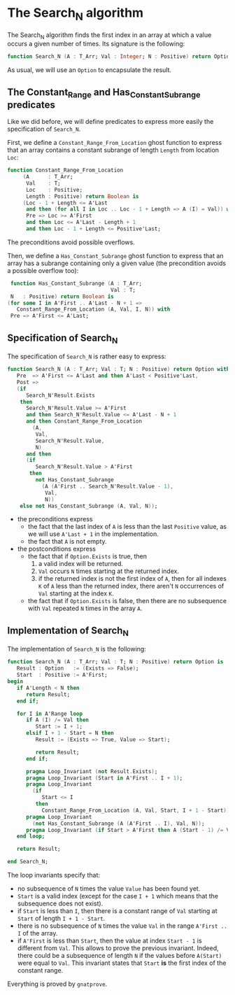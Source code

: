 * The Search_N algorithm

  The Search_N algorithm finds the first index in an array at which a
  value occurs a given number of times. Its signature is the
  following:

  #+BEGIN_SRC ada
    function Search_N (A : T_Arr; Val : Integer; N : Positive) return Option;
  #+END_SRC

  As usual, we will use an ~Option~ to encapsulate the result.

** The Constant_Range and Has_Constant_Subrange predicates

   Like we did before, we will define predicates to express more easily the
   specification of ~Search_N~.

   First, we define a ~Constant_Range_From_Location~ ghost function to express that
   an array contains a constant subrange of length ~Length~ from location ~Loc~:

   #+BEGIN_SRC ada
     function Constant_Range_From_Location
          (A      : T_Arr;
           Val    : T;
           Loc    : Positive;
           Length : Positive) return Boolean is
          (Loc - 1 + Length <= A'Last
           and then (for all I in Loc .. Loc - 1 + Length => A (I) = Val)) with
           Pre => Loc >= A'First
           and then Loc <= A'Last - Length + 1
           and then Loc - 1 + Length <= Positive'Last;
   #+END_SRC

   The preconditions avoid possible overflows.

   Then, we define a ~Has_Constant_Subrange~ ghost function to express
   that an array has a subrange containing only a given value (the
   precondition avoids a possible overflow too):

   #+BEGIN_SRC ada
      function Has_Constant_Subrange (A : T_Arr;
                                      Val : T;
      N   : Positive) return Boolean is
     (for some I in A'First .. A'Last - N + 1 =>
        Constant_Range_From_Location (A, Val, I, N)) with
      Pre => A'First <= A'Last;
   #+END_SRC

** Specification of Search_N

   The specification of ~Search_N~ is rather easy to express:

   #+BEGIN_SRC ada
   function Search_N (A : T_Arr; Val : T; N : Positive) return Option with
      Pre  => A'First <= A'Last and then A'Last < Positive'Last,
      Post =>
      (if
         Search_N'Result.Exists
       then
         Search_N'Result.Value >= A'First
         and then Search_N'Result.Value <= A'Last - N + 1
         and then Constant_Range_From_Location
           (A,
            Val,
            Search_N'Result.Value,
            N)
         and then
         (if
            Search_N'Result.Value > A'First
          then
            not Has_Constant_Subrange
              (A (A'First .. Search_N'Result.Value - 1),
               Val,
               N))
       else not Has_Constant_Subrange (A, Val, N));
   #+END_SRC

   - the preconditions express
     - the fact that the last index of ~A~ is less than the last
       ~Positive~ value, as we will use ~A'Last + 1~ in the
       implementation.
     - the fact that ~A~ is not empty.
   - the postconditions express
     - the fact that if ~Option.Exists~ is true, then
       1. a valid index will be returned.
       2. ~Val~ occurs ~N~ times starting at the returned index.
       3. if the returned index is not the first index of ~A~, then for all indexes ~K~ of ~A~ less than the returned index, there aren't ~N~ occurrences of ~Val~ starting at the index ~K~.
     - the fact that if ~Option.Exists~ is false, then there are no subsequence with ~Val~ repeated ~N~ times in the array ~A~.
** Implementation of Search_N

   The implementation of ~Search_N~ is the following:

   #+BEGIN_SRC ada
   function Search_N (A : T_Arr; Val : T; N : Positive) return Option is
      Result : Option   := (Exists => False);
      Start  : Positive := A'First;
   begin
      if A'Length < N then
         return Result;
      end if;

      for I in A'Range loop
         if A (I) /= Val then
            Start := I + 1;
         elsif I + 1 - Start = N then
            Result := (Exists => True, Value => Start);

            return Result;
         end if;

         pragma Loop_Invariant (not Result.Exists);
         pragma Loop_Invariant (Start in A'First .. I + 1);
         pragma Loop_Invariant
           (if
              Start <= I
            then
              Constant_Range_From_Location (A, Val, Start, I + 1 - Start));
         pragma Loop_Invariant
           (not Has_Constant_Subrange (A (A'First .. I), Val, N));
         pragma Loop_Invariant (if Start > A'First then A (Start - 1) /= Val);
      end loop;

      return Result;

   end Search_N;
   #+END_SRC

   The loop invariants specify that:
     - no subsequence of ~N~ times the value ~Value~ has been found yet.
     - ~Start~ is a valid index (except for the case ~I + 1~ which means that
       the subsequence does not exist).
     - if ~Start~ is less than ~I~, then there is a constant range of ~Val~
       starting at ~Start~ of length ~I + 1 - Start~.
     - there is no subsequence of ~N~ times the value ~Val~ in the range
       ~A'First .. I~ of the array.
     - if ~A'First~ is less than ~Start~, then the value at index ~Start - 1~
       is different from ~Val~. This allows to prove the previous
       invariant. Indeed, there could be a subsequence of length ~N~ if the
       values before ~A(Start)~ were equal to ~Val~. This invariant states
       that ~Start~ *is* the first index of the constant range.

    Everything is proved by ~gnatprove~.

# Local Variables:
# ispell-dictionary : "english"
# End:
